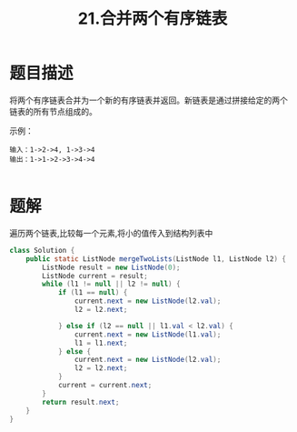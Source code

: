 #+TITLE:21.合并两个有序链表
* 题目描述
将两个有序链表合并为一个新的有序链表并返回。新链表是通过拼接给定的两个
链表的所有节点组成的。

示例：
#+begin_example
输入：1->2->4, 1->3->4
输出：1->1->2->3->4->4

#+end_example




* 题解

遍历两个链表,比较每一个元素,将小的值传入到结构列表中
#+BEGIN_SRC java
class Solution {
    public static ListNode mergeTwoLists(ListNode l1, ListNode l2) {
        ListNode result = new ListNode(0);
        ListNode current = result;
        while (l1 != null || l2 != null) {
            if (l1 == null) {
                current.next = new ListNode(l2.val);
                l2 = l2.next;

            } else if (l2 == null || l1.val < l2.val) {
                current.next = new ListNode(l1.val);
                l1 = l1.next;
            } else {
                current.next = new ListNode(l2.val);
                l2 = l2.next;
            }
            current = current.next;
        }
        return result.next;
    }
}
#+END_SRC
